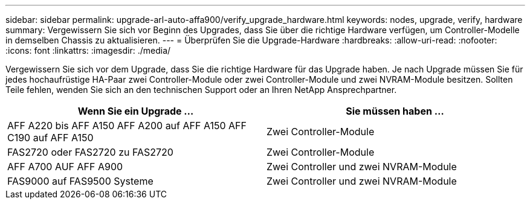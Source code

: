 ---
sidebar: sidebar 
permalink: upgrade-arl-auto-affa900/verify_upgrade_hardware.html 
keywords: nodes, upgrade, verify, hardware 
summary: Vergewissern Sie sich vor Beginn des Upgrades, dass Sie über die richtige Hardware verfügen, um Controller-Modelle in demselben Chassis zu aktualisieren. 
---
= Überprüfen Sie die Upgrade-Hardware
:hardbreaks:
:allow-uri-read: 
:nofooter: 
:icons: font
:linkattrs: 
:imagesdir: ./media/


[role="lead"]
Vergewissern Sie sich vor dem Upgrade, dass Sie die richtige Hardware für das Upgrade haben. Je nach Upgrade müssen Sie für jedes hochaufrüstige HA-Paar zwei Controller-Module oder zwei Controller-Module und zwei NVRAM-Module besitzen. Sollten Teile fehlen, wenden Sie sich an den technischen Support oder an Ihren NetApp Ansprechpartner.

[cols="50,50"]
|===
| Wenn Sie ein Upgrade ... | Sie müssen haben ... 


| AFF A220 bis AFF A150
AFF A200 auf AFF A150
AFF C190 auf AFF A150 | Zwei Controller-Module 


| FAS2720 oder FAS2720 zu FAS2720 | Zwei Controller-Module 


| AFF A700 AUF AFF A900 | Zwei Controller und zwei NVRAM-Module 


| FAS9000 auf FAS9500 Systeme | Zwei Controller und zwei NVRAM-Module 
|===